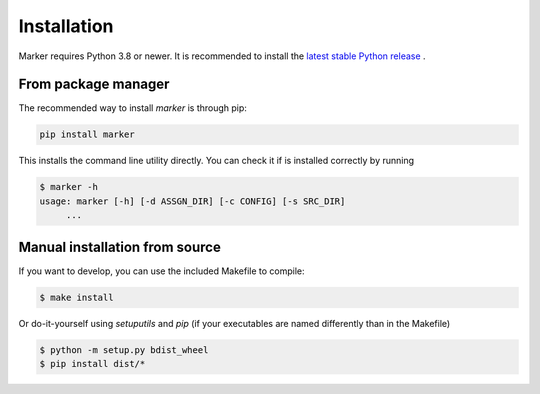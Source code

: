 Installation
------------

Marker requires Python 3.8 or newer. It is recommended to install the `latest
stable Python release <https://www.python.org/downloads/>`_ .

From package manager
====================

The recommended way to install *marker* is through pip:

.. code-block:: bash

   pip install marker

This installs the command line utility directly. You can check it if is 
installed correctly by running 

.. code-block:: bash

   $ marker -h
   usage: marker [-h] [-d ASSGN_DIR] [-c CONFIG] [-s SRC_DIR]
        ...

Manual installation from source
===============================

If you want to develop, you can use the included Makefile to compile:

.. code-block:: bash

   $ make install

Or do-it-yourself using `setuputils` and `pip` (if your executables are named
differently than in the Makefile)

.. code-block:: bash

   $ python -m setup.py bdist_wheel
   $ pip install dist/*